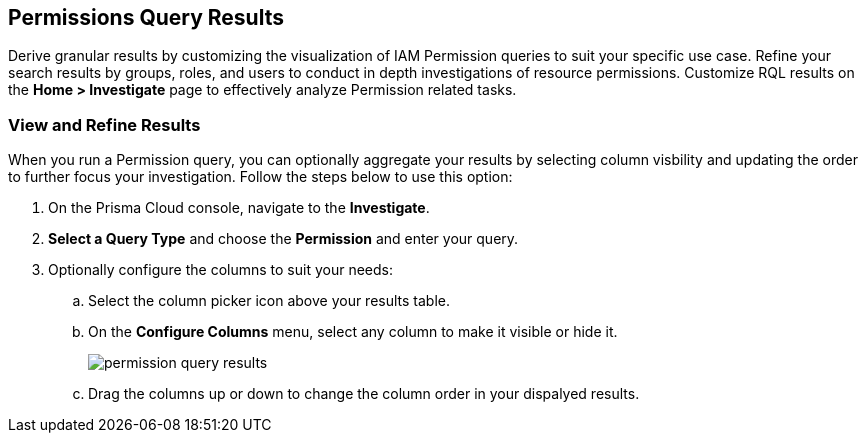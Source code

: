 == Permissions Query Results

Derive granular results by customizing the visualization of IAM Permission queries to suit your specific use case. Refine your search results by groups, roles, and users to conduct in depth investigations of resource permissions. Customize RQL results on the *Home > Investigate* page to effectively analyze Permission related tasks. 

[.task]
=== View and Refine Results 

When you run a Permission query, you can optionally aggregate your results by selecting column visbility and updating the order to further focus your investigation. Follow the steps below to use this option:

[.procedure]
. On the Prisma Cloud console, navigate to the *Investigate*.
. *Select a Query Type* and choose the *Permission* and enter your query. 
. Optionally configure the columns to suit your needs:
.. Select the column picker icon above your results table.
.. On the *Configure Columns* menu, select any column to make it visible or hide it.
+
image::administration/permission-query-results.png[]
.. Drag the columns up or down to change the column order in your dispalyed results.   







